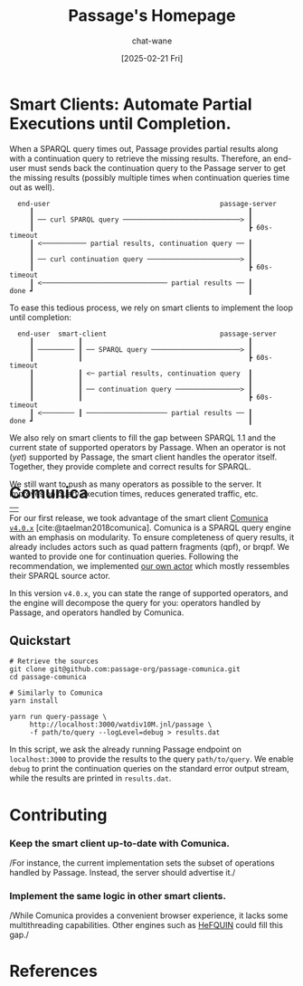 #+MACRO: PASSAGE Passage

#+TITLE: {{{PASSAGE}}}'s Homepage
#+DATE: [2025-02-21 Fri]
#+AUTHOR: chat-wane
#+EMAIL: grumpy dot chat dot wane at gmail dot com

#+HTML_DOCTYPE: html5
#+HTML_XML_DECL: none # this removes <?xml …> that prevents vite from serving

#+OPTIONS: toc:nil
#+OPTIONS: num:nil
#+OPTIONS: prop:nil # hide the properties

#+HTML_HEAD: <link rel="stylesheet" type="text/css" href="/css/font.css" />
#+HTML_HEAD: <link rel="stylesheet" type="text/css" href="/css/root.css" />
#+HTML_HEAD: <link rel="stylesheet" type="text/css" href="/css/homepage.css" />
#+HTML_HEAD: <link rel="stylesheet" type="text/css" href="/css/code.css" />

#+BIBLIOGRAPHY: "../bibliography.bib"
#+cite_export: csl ../springer-basic-brackets-no-et-al-alphabetical.csl

#+BEGIN_EXPORT html
<h1>Smart Clients: Automate Partial Executions until Completion.</h1>
#+END_EXPORT


When a SPARQL query times out, {{{PASSAGE}}} provides partial results
along with a continuation query to retrieve the missing
results. Therefore, an end-user must sends back the continuation query
to the {{{PASSAGE}}} server to get the missing results (possibly
multiple times when continuation queries time out as well).

#+BEGIN_EXAMPLE
  end-user                                          passage-server
     ┃                                                     ┃
     ┃ ── curl SPARQL query ─────────────────────────────> ┃
     ┃                                                     ┣ 60s-timeout
     ┃ <─────────── partial results, continuation query ── ┃
     ┃                                                     ┃
     ┃ ── curl continuation query ───────────────────────> ┃
     ┃                                                     ┣ 60s-timeout
     ┃ <─────────────────────────────── partial results ── ┃
done ┛                                                     ┃
#+END_EXAMPLE


To ease this tedious process, we rely on smart clients to implement
the loop until completion:

#+BEGIN_EXAMPLE
  end-user  smart-client                            passage-server
     ┃           ┃                                         ┃
     ┃ ───────── ┃ ── SPARQL query ──────────────────────> ┃
     ┃           ┃                                         ┣ 60s-timeout
     ┃           ┃ <─ partial results, continuation query  ┃
     ┃           ┃                                         ┃
     ┃           ┃ ── continuation query ────────────────> ┃
     ┃           ┃                                         ┣ 60s-timeout
     ┃ <──────── ┃ ──────────────────── partial results ── ┃
done ┛                                                     ┃
#+END_EXAMPLE


We also rely on smart clients to fill the gap between SPARQL 1.1 and
the current state of supported operators by {{{PASSAGE}}}. When an
operator is not (/yet/) supported by {{{PASSAGE}}}, the smart client
handles the operator itself. Together, they provide complete and
correct results for SPARQL.
#+BEGIN_right-comment
We still want to push as many operators as possible to the server. It
improves on query execution times, reduces generated traffic, etc.
#+END_right-comment


#+BEGIN_EXPORT html
<div class='table-logo-container' style='margin-bottom: -90px'>
<table class='table-logo'>
<tbody>
<tr>
<td><img class="table-logo" src="/res/comunica.svg" /></td>
</tr>
</tbody>
</table>
</div>
#+END_EXPORT 

* Comunica

For our first release, we took advantage of the smart client [[https://comunica.dev/][Comunica
=v4.0.x=]] [cite:@taelman2018comunica].  Comunica is a SPARQL
query engine with an emphasis on modularity. To ensure completeness of
query results, it already includes actors such as quad pattern
fragments (qpf), or brqpf. We wanted to provide one for continuation
queries. Following the recommendation, we implemented [[https://github.com/passage-org/passage-comunica/tree/main/packages/actor-query-source-identify-hypermedia-passage][our own actor]]
which mostly ressembles their SPARQL source actor.

In this version =v4.0.x=, you can state the range of supported
operators, and the engine will decompose the query for you: operators
handled by {{{PASSAGE}}}, and operators handled by Comunica.

** Quickstart

#+BEGIN_SRC shell
  # Retrieve the sources
  git clone git@github.com:passage-org/passage-comunica.git
  cd passage-comunica

  # Similarly to Comunica
  yarn install

  yarn run query-passage \
       http://localhost:3000/watdiv10M.jnl/passage \
       -f path/to/query --logLevel=debug > results.dat
#+END_SRC

In this script, we ask the already running {{{PASSAGE}}} endpoint on
=localhost:3000= to provide the results to the query
=path/to/query=. We enable =debug= to print the continuation queries
on the standard error output stream, while the results are printed in
=results.dat=.

* Contributing
:PROPERTIES:
:CUSTOM_ID: contributing
:END:

*** Keep the smart client up-to-date with Comunica.
/For instance, the current implementation sets the subset of
  operations handled by {{{PASSAGE}}}. Instead, the server should
  advertise it./

*** Implement the same logic in other smart clients.
/While Comunica provides a convenient browser experience, it lacks
  some multithreading capabilities. Other engines such as [[https://github.com/LiUSemWeb/HeFQUIN][HeFQUIN]]
  could fill this gap./

* References

#+print_bibliography:

